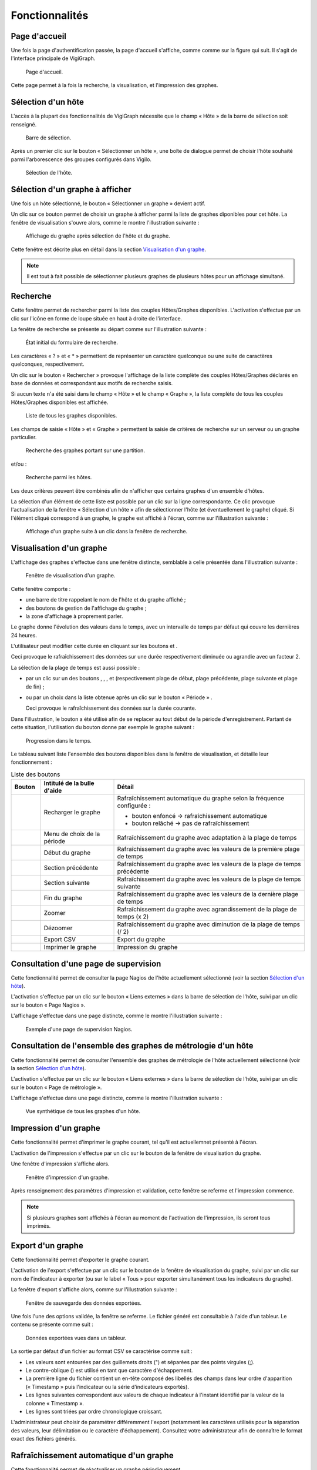 Fonctionnalités
===============

Page d'accueil
--------------
Une fois la page d'authentification passée, la page d'accueil s'affiche, comme
comme sur la figure qui suit.
Il s'agit de l'interface principale de VigiGraph.

..  figure:: img/homepage.png

    Page d'accueil.

Cette page permet à la fois la recherche, la visualisation, et l'impression des
graphes.


Sélection d'un hôte
-------------------
L'accès à la plupart des fonctionnalités de VigiGraph nécessite que le champ
« Hôte » de la barre de sélection soit renseigné.

..  _fig-selection-bar:
..  figure:: img/selection_bar.png

    Barre de sélection.

Après un premier clic sur le bouton « Sélectionner un hôte », une boîte de
dialogue permet de choisir l'hôte souhaité parmi l'arborescence des groupes
configurés dans Vigilo.

..  _fig-select-host:
..  figure:: img/select_host.png

    Sélection de l'hôte.


Sélection d'un graphe à afficher
--------------------------------

Une fois un hôte sélectionné, le bouton « Sélectionner un graphe » devient
actif.

Un clic sur ce bouton permet de choisir un graphe à afficher parmi la liste de
graphes diponibles pour cet hôte. La fenêtre de visualisation s'ouvre alors,
comme le montre l'illustration suivante :

..  _fig-graph-window:
..  figure:: img/graph_window.png

    Affichage du graphe après sélection de l'hôte et du graphe.

Cette fenêtre est décrite plus en détail dans la section `Visualisation d'un
graphe`_.

..  note::
    Il est tout à fait possible de sélectionner plusieurs graphes de plusieurs
    hôtes pour un affichage simultané.


Recherche
---------
Cette fenêtre permet de rechercher parmi la liste des couples Hôtes/Graphes
disponibles.
L'activation s'effectue par un clic sur l'icône en forme de loupe |lens| située
en haut à droite de l'interface.

..  |lens| image:: img/lens.png
    :alt: loupe

La fenêtre de recherche se présente au départ comme sur l'illustration
suivante :

..  figure:: img/search_form_empty.png

    État initial du formulaire de recherche.

Les caractères « ? » et « \* » permettent de représenter un caractère
quelconque ou une suite de caractères quelconques, respectivement.

Un clic sur le bouton « Rechercher » provoque l'affichage de la liste complète
des couples Hôtes/Graphes déclarés en base de données et correspondant aux
motifs de recherche saisis.

Si aucun texte n'a été saisi dans le champ « Hôte » et le champ « Graphe »,
la liste complète de tous les couples Hôtes/Graphes disponibles est affichée.

..  figure:: img/search_form_all.png

    Liste de tous les graphes disponibles.

Les champs de saisie « Hôte » et « Graphe » permettent la saisie de critères
de recherche sur un serveur ou un graphe particulier.

..  figure:: img/search_form_graph.png

    Recherche des graphes portant sur une partition.

et/ou :

..  figure:: img/search_form_host.png

    Recherche parmi les hôtes.

Les deux critères peuvent être combinés afin de n'afficher que
certains graphes d'un ensemble d'hôtes.

La sélection d'un élément de cette liste est possible par un clic sur la ligne
correspondante. Ce clic provoque l'actualisation de la fenêtre « Sélection d'un
hôte » afin de sélectionner l'hôte (et éventuellement le graphe) cliqué. Si
l'élément cliqué correspond à un graphe, le graphe est affiché à l'écran, comme
sur l'illustration suivante :

..  figure:: img/search_click_graph.png

    Affichage d'un graphe suite à un clic dans la fenêtre de recherche.


Visualisation d'un graphe
-------------------------
L'affichage des graphes s'effectue dans une fenêtre distincte, semblable
à celle présentée dans l'illustration suivante :

..  figure:: img/graph_window.png

    Fenêtre de visualisation d'un graphe.

Cette fenêtre comporte :

- une barre de titre rappelant le nom de l'hôte et du graphe affiché ;
- des boutons de gestion de l'affichage du graphe ;
- la zone d'affichage à proprement parler.

Le graphe donne l'évolution des valeurs dans le temps, avec un intervalle de
temps par défaut qui couvre les dernières 24 heures.

L'utilisateur peut modifier cette durée en cliquant sur les boutons |plus| et
|minus|.

Ceci provoque le rafraîchissement des données sur une durée respectivement
diminuée ou agrandie avec un facteur 2.

La sélection de la plage de temps est aussi possible :

- par un clic sur un des boutons |graph_start|, |previous_section|,
  |next_section|, et |graph_end| (respectivement plage de
  début, plage précédente, plage suivante et plage de fin) ;

- ou par un choix dans la liste obtenue après un clic sur le bouton « Période » |time_period|.

  Ceci provoque le rafraîchissement des données sur la durée courante.

Dans l'illustration, le bouton |graph_start|
a été utilisé afin de se replacer au tout début de la période d'enregistrement.
Partant de cette situation, l'utilisation du bouton |next_section| donne par
exemple le graphe suivant :

..  figure:: img/graph_window2.png

    Progression dans le temps.

Le tableau suivant liste l'ensemble des boutons disponibles dans la fenêtre de
visualisation, et détaille leur fonctionnement :

..  list-table:: Liste des boutons
    :widths: 10 25 65
    :header-rows: 1

    * - Bouton
      - Intitulé de la bulle d'aide
      - Détail
    * - |reload|
      - Recharger le graphe
      - Rafraîchissement automatique du graphe selon la fréquence configurée :

        - bouton enfoncé → rafraîchissement automatique
        - bouton relâché → pas de rafraîchissement
    * - |time_period|
      - Menu de choix de la période
      - Rafraîchissement du graphe avec adaptation à la plage de temps
    * - |graph_start|
      - Début du graphe
      - Rafraîchissement du graphe avec les valeurs de la première plage de
        temps
    * - |previous_section|
      - Section précédente
      - Rafraîchissement du graphe avec les valeurs de la plage de temps
        précédente
    * - |next_section|
      - Section suivante
      - Rafraîchissement du graphe avec les valeurs de la plage de temps
        suivante
    * - |graph_end|
      - Fin du graphe
      - Rafraîchissement du graphe avec les valeurs de la dernière plage de
        temps
    * - |plus|
      - Zoomer
      - Rafraîchissement du graphe avec agrandissement de la plage de temps
        (x 2)
    * - |minus|
      - Dézoomer
      - Rafraîchissement du graphe avec diminution de la plage de temps (/ 2)
    * - |export|
      - Export CSV
      - Export du graphe
    * - |print|
      - Imprimer le graphe
      - Impression du graphe

..  |reload| image:: img/reload.png
    :alt: rechargement
..  |time_period| image:: img/time_period.png
    :alt: période
..  |graph_start| image:: img/graph_start.png
    :alt: plage de début
..  |previous_section| image:: img/previous_section.png
    :alt: plage précédente
..  |next_section| image:: img/next_section.png
    :alt: plage suivante
..  |graph_end| image:: img/graph_end.png
    :alt: plage de fin
..  |plus| image:: img/plus.png
    :alt: plus
..  |minus| image:: img/minus.png
    :alt: plus
..  |export| image:: img/export.png
    :alt: export
..  |print| image:: img/print.png
    :alt: impression


Consultation d'une page de supervision
--------------------------------------
Cette fonctionnalité permet de consulter la page Nagios de l'hôte actuellement
sélectionné (voir la section `Sélection d'un hôte`_).

L'activation s'effectue par un clic sur le bouton « Liens externes » dans la
barre de sélection de l'hôte, suivi par un clic sur le bouton « Page Nagios ».

L'affichage s'effectue dans une page distincte, comme le montre l'illustration
suivante :

..  figure:: img/nagios_page.png

    Exemple d'une page de supervision Nagios.


Consultation de l'ensemble des graphes de métrologie d'un hôte
--------------------------------------------------------------
Cette fonctionnalité permet de consulter l'ensemble des graphes de métrologie
de l'hôte actuellement sélectionné (voir la section `Sélection d'un hôte`_).

L'activation s'effectue par un clic sur le bouton « Liens externes » dans la
barre de sélection de l'hôte, suivi par un clic sur le bouton « Page de
métrologie ».

L'affichage s'effectue dans une page distincte, comme le montre l'illustration
suivante :

..  figure:: img/metrology_page.png

    Vue synthétique de tous les graphes d'un hôte.


Impression d'un graphe
----------------------
Cette fonctionnalité permet d'imprimer le graphe courant, tel
qu'il est actuellemnet présenté à l'écran.

L'activation de l'impression s'effectue par un clic sur le bouton |print| de la
fenêtre de visualisation du graphe.

Une fenêtre d'impression s'affiche alors.

..  figure:: img/print_dialog.png

    Fenêtre d'impression d'un graphe.

Après renseignement des paramètres d'impression et validation, cette fenêtre se
referme et l'impression commence.

..  note::
    Si plusieurs graphes sont affichés à l'écran au moment de l'activation de
    l'impression, ils seront tous imprimés.

Export d'un graphe
------------------
Cette fonctionnalité permet d'exporter le graphe courant.

L'activation de l'export s'effectue par un clic sur le bouton |export| de la
fenêtre de visualisation du graphe, suivi par un clic sur nom de l'indicateur à
exporter (ou sur le label « Tous » pour exporter simultanément tous les
indicateurs du graphe).

La fenêtre d'export s'affiche alors, comme sur l'illustration suivante :

..  figure:: img/export_dialog.png

    Fenêtre de sauvegarde des données exportées.

Une fois l'une des options validée, la fenêtre se referme. Le fichier généré
est consultable à l'aide d'un tableur. Le contenu se présente comme suit :

..  figure:: img/oocalc.png

    Données exportées vues dans un tableur.

La sortie par défaut d'un fichier au format CSV se caractérise comme suit :

- Les valeurs sont entourées par des guillemets droits (") et séparées par des
  points virgules (;).
- Le contre-oblique (\) est utilisé en tant que caractère d'échappement.
- La première ligne du fichier contient un en-tête composé des libellés des
  champs dans leur ordre d'apparition (« Timestamp » puis l'indicateur ou la
  série d'indicateurs exportés).
- Les lignes suivantes correspondent aux valeurs de chaque indicateur à
  l'instant identifié par la valeur de la colonne « Timestamp ».
- Les lignes sont triées par ordre chronologique croissant.

L'administrateur peut choisir de paramétrer différemment l'export (notamment
les caractères utilisés pour la séparation des valeurs, leur délimitation ou le
caractère d'échappement). Consultez votre administrateur afin de connaître le
format exact des fichiers générés.

Rafraîchissement automatique d'un graphe
----------------------------------------
Cette fonctionnalité permet de réactualiser un graphe périodiquement.

La période figure dans un fichier de configuration ; elle est exprimée en
secondes. Par défaut, elle est initialisée à 30 secondes. Cette donnée n'est
pas modifiable via l'application. Elle est gérée par l'administrateur système.

L'activation s'effectue par un clic sur le bouton |auto_refresh_enabled| de la
fenêtre de visualisation du graphe. Le bouton apparaît alors enfoncé.

..  |auto_refresh_enabled| image:: img/auto_refresh_enabled.png
    :alt: rafraîchissement automatique

La désactivation s'effectue aussi par un clic sur le même bouton. Celui-ci
apparaît alors relâché. L'illustration suivante présente l'état du bouton selon
que le rafraîchissement automatique est activé ou non :

  .. image:: img/auto_refresh.png

  Illustration : Rafraîchissement automatique activé (à gauche) et désactivé (à
  droite)

Un bouton global |auto_refresh_global| permet également d'activer ou de
désactiver le rafraîchissement automatique sur l'ensemble des graphes visibles
à l'écran.

..  |auto_refresh_global| image:: img/auto_refresh_global.png
    :alt: rafraîchissement automatique global

Le comportement de ce bouton est similaire à celui du bouton positionné sur
chaque fenêtre de graphe : un clic permet d'activer le rafraîchissement (le
bouton apparaît alors enfoncé), un nouveau clic désactive le rafraîchissement
(le bouton apparaît alors relâché).

Sauvegarde de l'affichage
-------------------------
Cette fonctionnalité permet de sauvegarder un ensemble de graphes affichés à
l'écran pour des opérations ultérieures.

La sauvegarde s'effectue via le navigateur, en ajoutant un marque-page.
Par exemple, sous Firefox :

- Cliquer sur le menu « Marque-Pages ».
- Choisir l'option « Marquer cette page ».
- Saisir un nom pour le marque-page (ou laisser la valeur par défaut).
- Choisir un dossier de destination (par exemple « Barre personnelle »).
- Valider par un clic sur le bouton « Terminer ».

Le rappel de la sélection s'effectue également via le navigateur ; par exemple,
sous Firefox :

- Cliquer sur le menu « Marque-Pages ».
- Sélectionner l'élément créé précédemment lors de l'ajout du marque-page .

Moteur de recherche
-------------------
En plus de la fonctionnalité de recherche accessible directement depuis la page
d'accueil (voir la section `Recherche`_), VigiGraph est livré avec un moteur de
recherche qui peut être utilisé directement depuis la barre de recherche de
votre navigateur.

La procédure qui suit décrit l'ajout et l'utilisation de ce moteur de recherche
depuis Firefox ; dans le cas où vous souhaiteriez utiliser un autre navigateur
pour accéder à VigiGraph, reportez-vous au manuel dudit navigateur pour savoir
comment adapter cette procédure.

Pour enregistrer le moteur de recherche sous Firefox (cette manipulation n'est
à effectuer qu'une seule fois) :

- Cliquer sur le bouton à gauche de la zone des moteurs de recherche.
  → La liste des moteurs actuellement enregistrés s'affiche, ainsi que des
  actions possibles.
- Cliquer sur la ligne « Ajouter "Recherche Vigilo" ».
  → Le moteur de recherche de VigiGraph est ajouté à la liste des moteurs de
  recherche disponibles et la liste disparaît de l'écran.

Une fois le moteur de recherche enregistré, il apparaît dans le navigateur sous
la forme d'une zone de saisie.

Pour effectuer une recherche :

- Cliquer sur le bouton à gauche et choisir « Recherche Vigilo » (représenté
  par l'icône de Vigilo : un œil vert) dans la liste des moteurs de recherche.
- Saisir un intitulé dans la zone de saisie.
- Cliquer sur le bouton en forme de loupe à droite ou valider à l'aide de la
  touche « Entrée ».

→ Une page présentant des informations sur les serveurs répondant à la requête
  s'affiche alors.

Un exemple de résultats obtenus lors de la recherche du terme « local » est
présenté sur l'illustration suivante :

..  figure:: img/opensearch_results.png

    Résultat de l'utilisation du moteur de recherche.

Dans cette page, sur chaque ligne, figurent :

- le nom de l'équipement ;
- un lien vers la page de supervision (voir la section `Consultation d'une page
  de supervision`_) ;
- un lien vers la métrologie de l'hôte, c'est-à-dire la liste de ses graphes
  (voir la section `Consultation de l'ensemble des graphes de métrologie d'un
  hôte`_).

Un clic sur l'un de ces liens remplace la page courante par la page demandée.


.. vim: set tw=79 :
